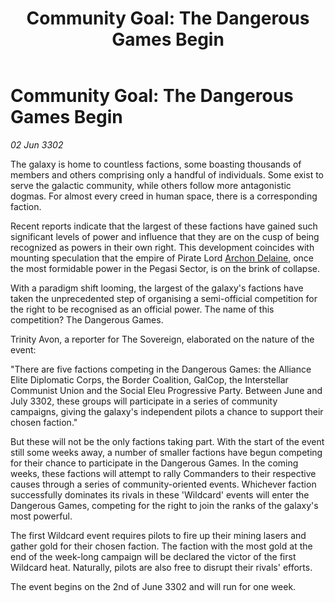 :PROPERTIES:
:ID:       8b1b6774-272c-46cd-9bdc-c9a4b9ac5bc7
:END:
#+title: Community Goal: The Dangerous Games Begin
#+filetags: :Alliance:CommunityGoal:3302:galnet:

* Community Goal: The Dangerous Games Begin

/02 Jun 3302/

The galaxy is home to countless factions, some boasting thousands of members and others comprising only a handful of individuals. Some exist to serve the galactic community, while others follow more antagonistic dogmas. For almost every creed in human space, there is a corresponding faction. 

Recent reports indicate that the largest of these factions have gained such significant levels of power and influence that they are on the cusp of being recognized as powers in their own right. This development coincides with mounting speculation that the empire of Pirate Lord [[id:7aae0550-b8ba-42cf-b52b-e7040461c96f][Archon Delaine]], once the most formidable power in the Pegasi Sector, is on the brink of collapse. 

With a paradigm shift looming, the largest of the galaxy's factions have taken the unprecedented step of organising a semi-official competition for the right to be recognised as an official power. The name of this competition? The Dangerous Games. 

Trinity Avon, a reporter for The Sovereign, elaborated on the nature of the event: 

"There are five factions competing in the Dangerous Games: the Alliance Elite Diplomatic Corps, the Border Coalition, GalCop, the Interstellar Communist Union and the Social Eleu Progressive Party. Between June and July 3302, these groups will participate in a series of community campaigns, giving the galaxy's independent pilots a chance to support their chosen faction." 

But these will not be the only factions taking part. With the start of the event still some weeks away, a number of smaller factions have begun competing for their chance to participate in the Dangerous Games. In the coming weeks, these factions will attempt to rally Commanders to their respective causes through a series of community-oriented events. Whichever faction successfully dominates its rivals in these 'Wildcard' events will enter the Dangerous Games, competing for the right to join the ranks of the galaxy's most powerful. 

The first Wildcard event requires pilots to fire up their mining lasers and gather gold for their chosen faction. The faction with the most gold at the end of the week-long campaign will be declared the victor of the first Wildcard heat. Naturally, pilots are also free to disrupt their rivals' efforts. 

The event begins on the 2nd of June 3302 and will run for one week.
